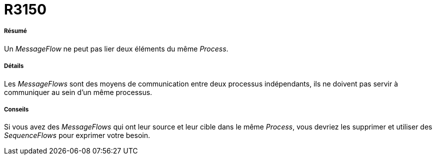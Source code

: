 // Disable all captions for figures.
:!figure-caption:
// Path to the stylesheet files
:stylesdir: .

[[R3150]]

[[r3150]]
= R3150

[[Résumé]]

[[résumé]]
===== Résumé

Un _MessageFlow_ ne peut pas lier deux éléments du même _Process_.

[[Détails]]

[[détails]]
===== Détails

Les _MessageFlows_ sont des moyens de communication entre deux processus indépendants, ils ne doivent pas servir à communiquer au sein d'un même processus.

[[Conseils]]

[[conseils]]
===== Conseils

Si vous avez des _MessageFlows_ qui ont leur source et leur cible dans le même _Process_, vous devriez les supprimer et utiliser des _SequenceFlows_ pour exprimer votre besoin.


